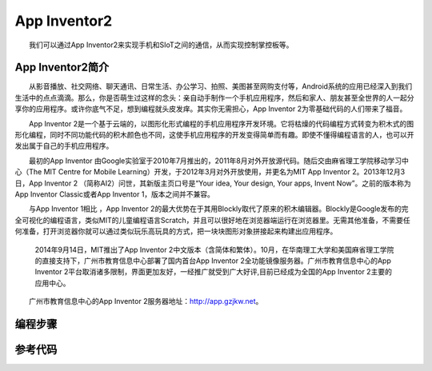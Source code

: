 App Inventor2
============================
　　我们可以通过App Inventor2来实现手机和SIoT之间的通信，从而实现控制掌控板等。

App Inventor2简介
------------------------------
　　从影音播放、社交网络、聊天通讯、日常生活、办公学习、拍照、美图甚至网购支付等，Android系统的应用已经深入到我们生活中的点点滴滴。那么，你是否萌生过这样的念头：亲自动手制作一个手机应用程序，然后和家人、朋友甚至全世界的人一起分享你的应用程序。或许你底气不足，想到编程就头皮发痒。其实你无需担心，App Inventor 2为零基础代码的人们带来了福音。
    
　　App Inventor 2是一个基于云端的，以图形化形式编程的手机应用程序开发环境。它将枯燥的代码编程方式转变为积木式的图形化编程，同时不同功能代码的积木颜色也不同，这使手机应用程序的开发变得简单而有趣。即使不懂得编程语言的人，也可以开发出属于自己的手机应用程序。
    
　　最初的App Inventor 由Google实验室于2010年7月推出的，2011年8月对外开放源代码。随后交由麻省理工学院移动学习中心（The MIT Centre for Mobile Learning）开发，于2012年3月对外开放使用，并更名为MIT App Inventor 2。2013年12月3日，App Inventor 2 （简称AI2）问世，其新版主页口号是“Your idea, Your design, Your apps, Invent Now”。之前的版本称为App Inventor  Classic或者App Inventor 1，版本之间并不兼容。
    
　　与App Inventor 1相比 ，App Inventor 2的最大优势在于其用Blockly取代了原来的积木编辑器。Blockly是Google发布的完全可视化的编程语言，类似MIT的儿童编程语言Scratch，并且可以很好地在浏览器端运行在浏览器里。无需其他准备，不需要任何准备，打开浏览器你就可以通过类似玩乐高玩具的方式，把一块块图形对象拼接起来构建出应用程序。
  
  2014年9月14日，MIT推出了App Inventor 2中文版本（含简体和繁体）。10月，在华南理工大学和美国麻省理工学院的直接支持下，广州市教育信息中心部署了国内首台App Inventor 2全功能镜像服务器。广州市教育信息中心的App Inventor 2平台取消诸多限制，界面更加友好，一经推广就受到广大好评,目前已经成为全国的App Inventor 2主要的应用中心。

　　广州市教育信息中心的App Inventor 2服务器地址：http://app.gzjkw.net。

编程步骤
-----------------------

参考代码
------------------------------


